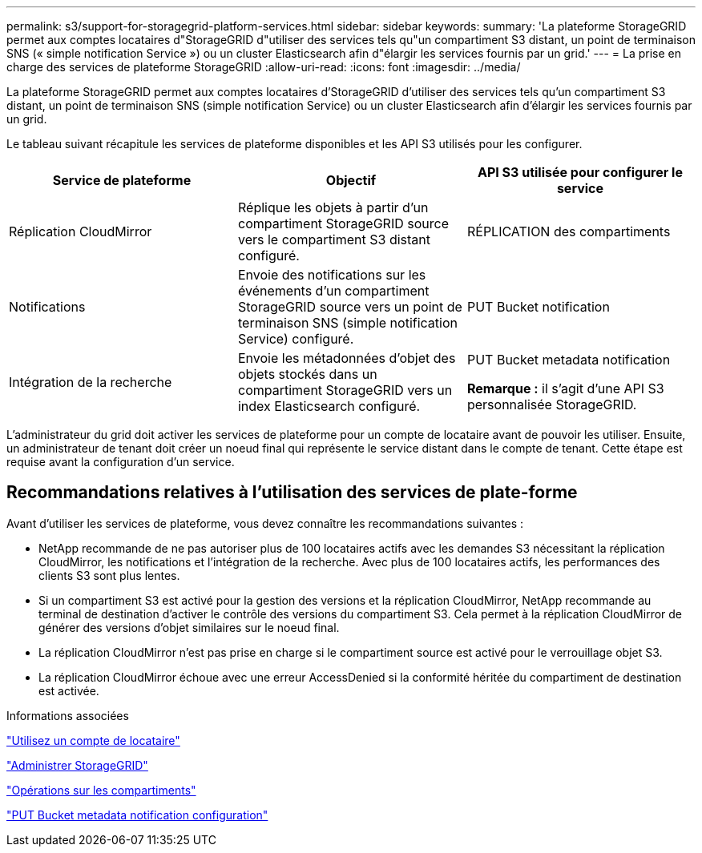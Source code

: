 ---
permalink: s3/support-for-storagegrid-platform-services.html 
sidebar: sidebar 
keywords:  
summary: 'La plateforme StorageGRID permet aux comptes locataires d"StorageGRID d"utiliser des services tels qu"un compartiment S3 distant, un point de terminaison SNS (« simple notification Service ») ou un cluster Elasticsearch afin d"élargir les services fournis par un grid.' 
---
= La prise en charge des services de plateforme StorageGRID
:allow-uri-read: 
:icons: font
:imagesdir: ../media/


[role="lead"]
La plateforme StorageGRID permet aux comptes locataires d'StorageGRID d'utiliser des services tels qu'un compartiment S3 distant, un point de terminaison SNS (simple notification Service) ou un cluster Elasticsearch afin d'élargir les services fournis par un grid.

Le tableau suivant récapitule les services de plateforme disponibles et les API S3 utilisés pour les configurer.

|===
| Service de plateforme | Objectif | API S3 utilisée pour configurer le service 


 a| 
Réplication CloudMirror
 a| 
Réplique les objets à partir d'un compartiment StorageGRID source vers le compartiment S3 distant configuré.
 a| 
RÉPLICATION des compartiments



 a| 
Notifications
 a| 
Envoie des notifications sur les événements d'un compartiment StorageGRID source vers un point de terminaison SNS (simple notification Service) configuré.
 a| 
PUT Bucket notification



 a| 
Intégration de la recherche
 a| 
Envoie les métadonnées d'objet des objets stockés dans un compartiment StorageGRID vers un index Elasticsearch configuré.
 a| 
PUT Bucket metadata notification

*Remarque :* il s'agit d'une API S3 personnalisée StorageGRID.

|===
L'administrateur du grid doit activer les services de plateforme pour un compte de locataire avant de pouvoir les utiliser. Ensuite, un administrateur de tenant doit créer un noeud final qui représente le service distant dans le compte de tenant. Cette étape est requise avant la configuration d'un service.



== Recommandations relatives à l'utilisation des services de plate-forme

Avant d'utiliser les services de plateforme, vous devez connaître les recommandations suivantes :

* NetApp recommande de ne pas autoriser plus de 100 locataires actifs avec les demandes S3 nécessitant la réplication CloudMirror, les notifications et l'intégration de la recherche. Avec plus de 100 locataires actifs, les performances des clients S3 sont plus lentes.
* Si un compartiment S3 est activé pour la gestion des versions et la réplication CloudMirror, NetApp recommande au terminal de destination d'activer le contrôle des versions du compartiment S3. Cela permet à la réplication CloudMirror de générer des versions d'objet similaires sur le noeud final.
* La réplication CloudMirror n'est pas prise en charge si le compartiment source est activé pour le verrouillage objet S3.
* La réplication CloudMirror échoue avec une erreur AccessDenied si la conformité héritée du compartiment de destination est activée.


.Informations associées
link:../tenant/index.html["Utilisez un compte de locataire"]

link:../admin/index.html["Administrer StorageGRID"]

link:s3-rest-api-supported-operations-and-limitations.html["Opérations sur les compartiments"]

link:storagegrid-s3-rest-api-operations.html["PUT Bucket metadata notification configuration"]
